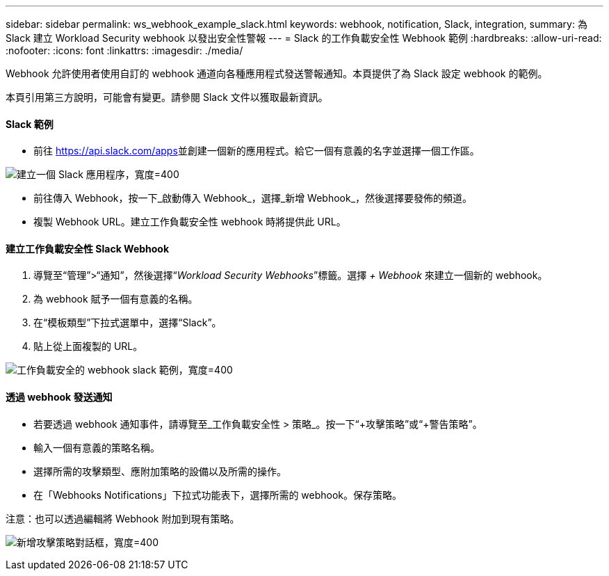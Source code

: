 ---
sidebar: sidebar 
permalink: ws_webhook_example_slack.html 
keywords: webhook, notification, Slack, integration, 
summary: 為 Slack 建立 Workload Security webhook 以發出安全性警報 
---
= Slack 的工作負載安全性 Webhook 範例
:hardbreaks:
:allow-uri-read: 
:nofooter: 
:icons: font
:linkattrs: 
:imagesdir: ./media/


[role="lead"]
Webhook 允許使用者使用自訂的 webhook 通道向各種應用程式發送警報通知。本頁提供了為 Slack 設定 webhook 的範例。

本頁引用第三方說明，可能會有變更。請參閱 Slack 文件以獲取最新資訊。



==== Slack 範例

* 前往 https://api.slack.com/apps[]並創建一個新的應用程式。給它一個有意義的名字並選擇一個工作區。


image:ws_create_slack_app.png["建立一個 Slack 應用程序，寬度=400"]

* 前往傳入 Webhook，按一下_啟動傳入 Webhook_，選擇_新增 Webhook_，然後選擇要發佈的頻道。
* 複製 Webhook URL。建立工作負載安全性 webhook 時將提供此 URL。




==== 建立工作負載安全性 Slack Webhook

. 導覽至“管理”>“通知”，然後選擇“_Workload Security Webhooks_”標籤。選擇 _+ Webhook_ 來建立一個新的 webhook。
. 為 webhook 賦予一個有意義的名稱。
. 在“模板類型”下拉式選單中，選擇“Slack”。
. 貼上從上面複製的 URL。


image:ws_webhook_slack_example.png["工作負載安全的 webhook slack 範例，寬度=400"]



==== 透過 webhook 發送通知

* 若要透過 webhook 通知事件，請導覽至_工作負載安全性 > 策略_。按一下“+攻擊策略”或“+警告策略”。
* 輸入一個有意義的策略名稱。
* 選擇所需的攻擊類型、應附加策略的設備以及所需的操作。
* 在「Webhooks Notifications」下拉式功能表下，選擇所需的 webhook。保存策略。


注意：也可以透過編輯將 Webhook 附加到現有策略。

image:ws_add_attack_policy.png["新增攻擊策略對話框，寬度=400"]
